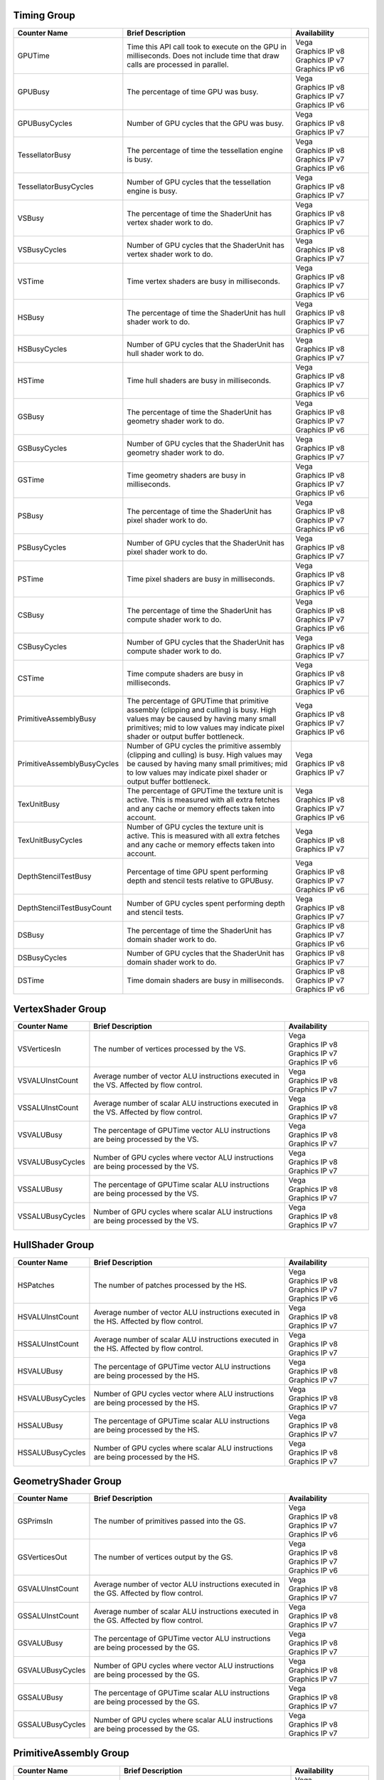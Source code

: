 .. Copyright(c) 2018 Advanced Micro Devices, Inc.All rights reserved.
.. Graphics Performance Counters

.. *** Note, this is an auto-generated file. Do not edit. Execute PublicCounterCompiler to rebuild.

Timing Group
%%%%%%%%%%%%

.. csv-table::
    :header: "Counter Name", "Brief Description", "Availability"
    :widths: 15, 60, 25

    "GPUTime", "Time this API call took to execute on the GPU in milliseconds. Does not include time that draw calls are processed in parallel.", "| Vega
    | Graphics IP v8
    | Graphics IP v7
    | Graphics IP v6"
    "GPUBusy", "The percentage of time GPU was busy.", "| Vega
    | Graphics IP v8
    | Graphics IP v7
    | Graphics IP v6"
    "GPUBusyCycles", "Number of GPU cycles that the GPU was busy.", "| Vega
    | Graphics IP v8
    | Graphics IP v7"
    "TessellatorBusy", "The percentage of time the tessellation engine is busy.", "| Vega
    | Graphics IP v8
    | Graphics IP v7
    | Graphics IP v6"
    "TessellatorBusyCycles", "Number of GPU cycles that the tessellation engine is busy.", "| Vega
    | Graphics IP v8
    | Graphics IP v7"
    "VSBusy", "The percentage of time the ShaderUnit has vertex shader work to do.", "| Vega
    | Graphics IP v8
    | Graphics IP v7
    | Graphics IP v6"
    "VSBusyCycles", "Number of GPU cycles that the ShaderUnit has vertex shader work to do.", "| Vega
    | Graphics IP v8
    | Graphics IP v7"
    "VSTime", "Time vertex shaders are busy in milliseconds.", "| Vega
    | Graphics IP v8
    | Graphics IP v7
    | Graphics IP v6"
    "HSBusy", "The percentage of time the ShaderUnit has hull shader work to do.", "| Vega
    | Graphics IP v8
    | Graphics IP v7
    | Graphics IP v6"
    "HSBusyCycles", "Number of GPU cycles that the ShaderUnit has hull shader work to do.", "| Vega
    | Graphics IP v8
    | Graphics IP v7"
    "HSTime", "Time hull shaders are busy in milliseconds.", "| Vega
    | Graphics IP v8
    | Graphics IP v7
    | Graphics IP v6"
    "GSBusy", "The percentage of time the ShaderUnit has geometry shader work to do.", "| Vega
    | Graphics IP v8
    | Graphics IP v7
    | Graphics IP v6"
    "GSBusyCycles", "Number of GPU cycles that the ShaderUnit has geometry shader work to do.", "| Vega
    | Graphics IP v8
    | Graphics IP v7"
    "GSTime", "Time geometry shaders are busy in milliseconds.", "| Vega
    | Graphics IP v8
    | Graphics IP v7
    | Graphics IP v6"
    "PSBusy", "The percentage of time the ShaderUnit has pixel shader work to do.", "| Vega
    | Graphics IP v8
    | Graphics IP v7
    | Graphics IP v6"
    "PSBusyCycles", "Number of GPU cycles that the ShaderUnit has pixel shader work to do.", "| Vega
    | Graphics IP v8
    | Graphics IP v7"
    "PSTime", "Time pixel shaders are busy in milliseconds.", "| Vega
    | Graphics IP v8
    | Graphics IP v7
    | Graphics IP v6"
    "CSBusy", "The percentage of time the ShaderUnit has compute shader work to do.", "| Vega
    | Graphics IP v8
    | Graphics IP v7
    | Graphics IP v6"
    "CSBusyCycles", "Number of GPU cycles that the ShaderUnit has compute shader work to do.", "| Vega
    | Graphics IP v8
    | Graphics IP v7"
    "CSTime", "Time compute shaders are busy in milliseconds.", "| Vega
    | Graphics IP v8
    | Graphics IP v7
    | Graphics IP v6"
    "PrimitiveAssemblyBusy", "The percentage of GPUTime that primitive assembly (clipping and culling) is busy. High values may be caused by having many small primitives; mid to low values may indicate pixel shader or output buffer bottleneck.", "| Vega
    | Graphics IP v8
    | Graphics IP v7
    | Graphics IP v6"
    "PrimitiveAssemblyBusyCycles", "Number of GPU cycles the primitive assembly (clipping and culling) is busy. High values may be caused by having many small primitives; mid to low values may indicate pixel shader or output buffer bottleneck.", "| Vega
    | Graphics IP v8
    | Graphics IP v7"
    "TexUnitBusy", "The percentage of GPUTime the texture unit is active. This is measured with all extra fetches and any cache or memory effects taken into account.", "| Vega
    | Graphics IP v8
    | Graphics IP v7
    | Graphics IP v6"
    "TexUnitBusyCycles", "Number of GPU cycles the texture unit is active. This is measured with all extra fetches and any cache or memory effects taken into account.", "| Vega
    | Graphics IP v8
    | Graphics IP v7"
    "DepthStencilTestBusy", "Percentage of time GPU spent performing depth and stencil tests relative to GPUBusy.", "| Vega
    | Graphics IP v8
    | Graphics IP v7
    | Graphics IP v6"
    "DepthStencilTestBusyCount", "Number of GPU cycles spent performing depth and stencil tests.", "| Vega
    | Graphics IP v8
    | Graphics IP v7"
    "DSBusy", "The percentage of time the ShaderUnit has domain shader work to do.", "| Graphics IP v8
    | Graphics IP v7
    | Graphics IP v6"
    "DSBusyCycles", "Number of GPU cycles that the ShaderUnit has domain shader work to do.", "| Graphics IP v8
    | Graphics IP v7"
    "DSTime", "Time domain shaders are busy in milliseconds.", "| Graphics IP v8
    | Graphics IP v7
    | Graphics IP v6"

VertexShader Group
%%%%%%%%%%%%%%%%%%

.. csv-table::
    :header: "Counter Name", "Brief Description", "Availability"
    :widths: 15, 60, 25

    "VSVerticesIn", "The number of vertices processed by the VS.", "| Vega
    | Graphics IP v8
    | Graphics IP v7
    | Graphics IP v6"
    "VSVALUInstCount", "Average number of vector ALU instructions executed in the VS. Affected by flow control.", "| Vega
    | Graphics IP v8
    | Graphics IP v7"
    "VSSALUInstCount", "Average number of scalar ALU instructions executed in the VS. Affected by flow control.", "| Vega
    | Graphics IP v8
    | Graphics IP v7"
    "VSVALUBusy", "The percentage of GPUTime vector ALU instructions are being processed by the VS.", "| Vega
    | Graphics IP v8
    | Graphics IP v7"
    "VSVALUBusyCycles", "Number of GPU cycles where vector ALU instructions are being processed by the VS.", "| Vega
    | Graphics IP v8
    | Graphics IP v7"
    "VSSALUBusy", "The percentage of GPUTime scalar ALU instructions are being processed by the VS.", "| Vega
    | Graphics IP v8
    | Graphics IP v7"
    "VSSALUBusyCycles", "Number of GPU cycles where scalar ALU instructions are being processed by the VS.", "| Vega
    | Graphics IP v8
    | Graphics IP v7"

HullShader Group
%%%%%%%%%%%%%%%%

.. csv-table::
    :header: "Counter Name", "Brief Description", "Availability"
    :widths: 15, 60, 25

    "HSPatches", "The number of patches processed by the HS.", "| Vega
    | Graphics IP v8
    | Graphics IP v7
    | Graphics IP v6"
    "HSVALUInstCount", "Average number of vector ALU instructions executed in the HS. Affected by flow control.", "| Vega
    | Graphics IP v8
    | Graphics IP v7"
    "HSSALUInstCount", "Average number of scalar ALU instructions executed in the HS. Affected by flow control.", "| Vega
    | Graphics IP v8
    | Graphics IP v7"
    "HSVALUBusy", "The percentage of GPUTime vector ALU instructions are being processed by the HS.", "| Vega
    | Graphics IP v8
    | Graphics IP v7"
    "HSVALUBusyCycles", "Number of GPU cycles vector where ALU instructions are being processed by the HS.", "| Vega
    | Graphics IP v8
    | Graphics IP v7"
    "HSSALUBusy", "The percentage of GPUTime scalar ALU instructions are being processed by the HS.", "| Vega
    | Graphics IP v8
    | Graphics IP v7"
    "HSSALUBusyCycles", "Number of GPU cycles where scalar ALU instructions are being processed by the HS.", "| Vega
    | Graphics IP v8
    | Graphics IP v7"

GeometryShader Group
%%%%%%%%%%%%%%%%%%%%

.. csv-table::
    :header: "Counter Name", "Brief Description", "Availability"
    :widths: 15, 60, 25

    "GSPrimsIn", "The number of primitives passed into the GS.", "| Vega
    | Graphics IP v8
    | Graphics IP v7
    | Graphics IP v6"
    "GSVerticesOut", "The number of vertices output by the GS.", "| Vega
    | Graphics IP v8
    | Graphics IP v7
    | Graphics IP v6"
    "GSVALUInstCount", "Average number of vector ALU instructions executed in the GS. Affected by flow control.", "| Vega
    | Graphics IP v8
    | Graphics IP v7"
    "GSSALUInstCount", "Average number of scalar ALU instructions executed in the GS. Affected by flow control.", "| Vega
    | Graphics IP v8
    | Graphics IP v7"
    "GSVALUBusy", "The percentage of GPUTime vector ALU instructions are being processed by the GS.", "| Vega
    | Graphics IP v8
    | Graphics IP v7"
    "GSVALUBusyCycles", "Number of GPU cycles where vector ALU instructions are being processed by the GS.", "| Vega
    | Graphics IP v8
    | Graphics IP v7"
    "GSSALUBusy", "The percentage of GPUTime scalar ALU instructions are being processed by the GS.", "| Vega
    | Graphics IP v8
    | Graphics IP v7"
    "GSSALUBusyCycles", "Number of GPU cycles where scalar ALU instructions are being processed by the GS.", "| Vega
    | Graphics IP v8
    | Graphics IP v7"

PrimitiveAssembly Group
%%%%%%%%%%%%%%%%%%%%%%%

.. csv-table::
    :header: "Counter Name", "Brief Description", "Availability"
    :widths: 15, 60, 25

    "PrimitivesIn", "The number of primitives received by the hardware. This includes primitives generated by tessellation.", "| Vega
    | Graphics IP v8
    | Graphics IP v7
    | Graphics IP v6"
    "CulledPrims", "The number of culled primitives. Typical reasons include scissor, the primitive having zero area, and back or front face culling.", "| Vega
    | Graphics IP v8
    | Graphics IP v7
    | Graphics IP v6"
    "ClippedPrims", "The number of primitives that required one or more clipping operations due to intersecting the view volume or user clip planes.", "| Vega
    | Graphics IP v8
    | Graphics IP v7
    | Graphics IP v6"
    "PAStalledOnRasterizer", "Percentage of GPUTime that primitive assembly waits for rasterization to be ready to accept data. This roughly indicates for what percentage of time the pipeline is bottlenecked by pixel operations.", "| Vega
    | Graphics IP v8
    | Graphics IP v7
    | Graphics IP v6"
    "PAStalledOnRasterizerCycles", "Number of GPU cycles the primitive assembly waits for rasterization to be ready to accept data. Indicates the number of GPU cycles the pipeline is bottlenecked by pixel operations.", "| Vega
    | Graphics IP v8
    | Graphics IP v7"

PixelShader Group
%%%%%%%%%%%%%%%%%

.. csv-table::
    :header: "Counter Name", "Brief Description", "Availability"
    :widths: 15, 60, 25

    "PSPixelsOut", "Pixels exported from shader to color buffers. Does not include killed or alpha tested pixels; if there are multiple render targets, each render target receives one export, so this will be 2 for 1 pixel written to two RTs.", "| Vega
    | Graphics IP v8
    | Graphics IP v7
    | Graphics IP v6"
    "PSExportStalls", "Pixel shader output stalls. Percentage of GPUBusy. Should be zero for PS or further upstream limited cases; if not zero, indicates a bottleneck in late Z testing or in the color buffer.", "| Vega
    | Graphics IP v8
    | Graphics IP v7
    | Graphics IP v6"
    "PSExportStallsCycles", "Number of GPU cycles the pixel shader output stalls. Should be zero for PS or further upstream limited cases; if not zero, indicates a bottleneck in late Z testing or in the color buffer.", "| Vega
    | Graphics IP v8
    | Graphics IP v7"
    "PSVALUInstCount", "Average number of vector ALU instructions executed in the PS. Affected by flow control.", "| Vega
    | Graphics IP v8
    | Graphics IP v7"
    "PSSALUInstCount", "Average number of scalar ALU instructions executed in the PS. Affected by flow control.", "| Vega
    | Graphics IP v8
    | Graphics IP v7"
    "PSVALUBusy", "The percentage of GPUTime vector ALU instructions are being processed by the PS.", "| Vega
    | Graphics IP v8
    | Graphics IP v7"
    "PSVALUBusyCycles", "Number of GPU cycles where vector ALU instructions are being processed by the PS.", "| Vega
    | Graphics IP v8
    | Graphics IP v7"
    "PSSALUBusy", "The percentage of GPUTime scalar ALU instructions are being processed by the PS.", "| Vega
    | Graphics IP v8
    | Graphics IP v7"
    "PSSALUBusyCycles", "Number of GPU cycles where scalar ALU instructions are being processed by the PS.", "| Vega
    | Graphics IP v8
    | Graphics IP v7"

ComputeShader Group
%%%%%%%%%%%%%%%%%%%

.. csv-table::
    :header: "Counter Name", "Brief Description", "Availability"
    :widths: 15, 60, 25

    "CSThreadGroups", "Total number of thread groups.", "| Vega
    | Graphics IP v8
    | Graphics IP v7
    | Graphics IP v6"
    "CSWavefronts", "The total number of wavefronts used for the CS.", "| Vega
    | Graphics IP v8
    | Graphics IP v7
    | Graphics IP v6"
    "CSThreads", "The number of CS threads processed by the hardware.", "| Vega
    | Graphics IP v8
    | Graphics IP v7
    | Graphics IP v6"
    "CSVALUInsts", "The average number of vector ALU instructions executed per work-item (affected by flow control).", "| Vega
    | Graphics IP v8
    | Graphics IP v7
    | Graphics IP v6"
    "CSVALUUtilization", "The percentage of active vector ALU threads in a wave. A lower number can mean either more thread divergence in a wave or that the work-group size is not a multiple of 64. Value range: 0% (bad), 100% (ideal - no thread divergence).", "| Vega
    | Graphics IP v8
    | Graphics IP v7
    | Graphics IP v6"
    "CSSALUInsts", "The average number of scalar ALU instructions executed per work-item (affected by flow control).", "| Vega
    | Graphics IP v8
    | Graphics IP v7
    | Graphics IP v6"
    "CSVFetchInsts", "The average number of vector fetch instructions from the video memory executed per work-item (affected by flow control).", "| Vega
    | Graphics IP v8
    | Graphics IP v7
    | Graphics IP v6"
    "CSSFetchInsts", "The average number of scalar fetch instructions from the video memory executed per work-item (affected by flow control).", "| Vega
    | Graphics IP v8
    | Graphics IP v7
    | Graphics IP v6"
    "CSVWriteInsts", "The average number of vector write instructions to the video memory executed per work-item (affected by flow control).", "| Vega
    | Graphics IP v8
    | Graphics IP v7
    | Graphics IP v6"
    "CSFlatVMemInsts", "The average number of FLAT instructions that read from or write to the video memory executed per work item (affected by flow control). Includes FLAT instructions that read from or write to scratch.", "| Vega
    | Graphics IP v8
    | Graphics IP v7"
    "CSVALUBusy", "The percentage of GPUTime vector ALU instructions are processed. Value range: 0% (bad) to 100% (optimal).", "| Vega
    | Graphics IP v8
    | Graphics IP v7
    | Graphics IP v6"
    "CSVALUBusyCycles", "Number of GPU cycles where vector ALU instructions are processed.", "| Vega
    | Graphics IP v8
    | Graphics IP v7"
    "CSSALUBusy", "The percentage of GPUTime scalar ALU instructions are processed. Value range: 0% (bad) to 100% (optimal).", "| Vega
    | Graphics IP v8
    | Graphics IP v7
    | Graphics IP v6"
    "CSSALUBusyCycles", "Number of GPU cycles where scalar ALU instructions are processed.", "| Vega
    | Graphics IP v8
    | Graphics IP v7"
    "CSMemUnitBusy", "The percentage of GPUTime the memory unit is active. The result includes the stall time (MemUnitStalled). This is measured with all extra fetches and writes and any cache or memory effects taken into account. Value range: 0% to 100% (fetch-bound).", "| Vega
    | Graphics IP v8
    | Graphics IP v7
    | Graphics IP v6"
    "CSMemUnitBusyCycles", "Number of GPU cycles the memory unit is active. The result includes the stall time (MemUnitStalled). This is measured with all extra fetches and writes and any cache or memory effects taken into account.", "| Vega
    | Graphics IP v8
    | Graphics IP v7"
    "CSMemUnitStalled", "The percentage of GPUTime the memory unit is stalled. Try reducing the number or size of fetches and writes if possible. Value range: 0% (optimal) to 100% (bad).", "| Vega
    | Graphics IP v8
    | Graphics IP v7
    | Graphics IP v6"
    "CSMemUnitStalledCycles", "Number of GPU cycles the memory unit is stalled. Try reducing the number or size of fetches and writes if possible.", "| Vega
    | Graphics IP v8
    | Graphics IP v7"
    "CSWriteUnitStalledCycles", "Number of GPU cycles the write unit is stalled.", "| Vega
    | Graphics IP v8
    | Graphics IP v7"
    "CSGDSInsts", "The average number of GDS read or GDS write instructions executed per work item (affected by flow control).", "| Vega
    | Graphics IP v8
    | Graphics IP v7
    | Graphics IP v6"
    "CSLDSInsts", "The average number of LDS read/write instructions executed per work-item (affected by flow control).", "| Vega
    | Graphics IP v8
    | Graphics IP v7
    | Graphics IP v6"
    "CSFlatLDSInsts", "The average number of FLAT instructions that read from or write to LDS executed per work item (affected by flow control).", "| Vega
    | Graphics IP v8
    | Graphics IP v7"
    "CSALUStalledByLDS", "The percentage of GPUTime ALU units are stalled by the LDS input queue being full or the output queue being not ready. If there are LDS bank conflicts, reduce them. Otherwise, try reducing the number of LDS accesses if possible. Value range: 0% (optimal) to 100% (bad).", "| Vega
    | Graphics IP v8
    | Graphics IP v7
    | Graphics IP v6"
    "CSALUStalledByLDSCycles", "Number of GPU cycles the ALU units are stalled by the LDS input queue being full or the output queue being not ready. If there are LDS bank conflicts, reduce them. Otherwise, try reducing the number of LDS accesses if possible.", "| Vega
    | Graphics IP v8
    | Graphics IP v7"
    "CSLDSBankConflict", "The percentage of GPUTime LDS is stalled by bank conflicts. Value range: 0% (optimal) to 100% (bad).", "| Vega
    | Graphics IP v8
    | Graphics IP v7
    | Graphics IP v6"
    "CSLDSBankConflictCycles", "Number of GPU cycles the LDS is stalled by bank conflicts. Value range: 0 (optimal) to GPUBusyCycles (bad).", "| Vega
    | Graphics IP v8
    | Graphics IP v7"
    "CSFetchSize", "The total kilobytes fetched from the video memory. This is measured with all extra fetches and any cache or memory effects taken into account.", "| Graphics IP v7
    | Graphics IP v6"
    "CSWriteSize", "The total kilobytes written to the video memory. This is measured with all extra fetches and any cache or memory effects taken into account.", "| Graphics IP v7
    | Graphics IP v6"
    "CSCacheHit", "The percentage of fetch, write, atomic, and other instructions that hit the data cache. Value range: 0% (no hit) to 100% (optimal).", "| Graphics IP v7
    | Graphics IP v6"
    "CSCacheHitCount", "Count of fetch, write, atomic, and other instructions that hit the data cache.", "| Graphics IP v7"
    "CSCacheMissCount", "Count of fetch, write, atomic, and other instructions that miss the data cache.", "| Graphics IP v7"
    "CSWriteUnitStalled", "The percentage of GPUTime the Write unit is stalled. Value range: 0% to 100% (bad).", "| Graphics IP v7
    | Graphics IP v6"

GlobalMemory Group
%%%%%%%%%%%%%%%%%%

.. csv-table::
    :header: "Counter Name", "Brief Description", "Availability"
    :widths: 15, 60, 25

    "L1CacheHit", "The percentage of fetch, write, atomic, and other instructions that hit the data in L1 cache. Value range: 0% (no hit) to 100% (optimal).", "| Vega"
    "L1CacheHitCount", "Count of fetch, write, atomic, and other instructions that hit the data in L1 cache.", "| Vega"
    "L1CacheMissCount", "Count of fetch, write, atomic, and other instructions that miss the data in L1 cache.", "| Vega"
    "FetchSize", "The total bytes fetched from the video memory. This is measured with all extra fetches and any cache or memory effects taken into account.", "| Vega
    | Graphics IP v8"
    "WriteSize", "The total bytes written to the video memory. This is measured with all extra fetches and any cache or memory effects taken into account.", "| Vega
    | Graphics IP v8"
    "L2CacheHit", "The percentage of fetch, write, atomic, and other instructions that hit the L2 cache. Value range: 0% (no hit) to 100% (optimal).", "| Vega"
    "L2CacheMiss", "The percentage of fetch, write, atomic, and other instructions that miss the L2 cache. Value range: 0% (optimal) to 100% (all miss).", "| Vega"
    "L2CacheHitCount", "Count of fetch, write, atomic, and other instructions that hit the L2 cache.", "| Vega"
    "L2CacheMissCount", "Count of fetch, write, atomic, and other instructions that miss the L2 cache.", "| Vega"
    "MemUnitBusy", "The percentage of GPUTime the memory unit is active. The result includes the stall time (MemUnitStalled). This is measured with all extra fetches and writes and any cache or memory effects taken into account. Value range: 0% to 100% (fetch-bound).", "| Vega
    | Graphics IP v8"
    "MemUnitStalled", "The percentage of GPUTime the memory unit is stalled. Try reducing the number or size of fetches and writes if possible. Value range: 0% (optimal) to 100% (bad).", "| Vega
    | Graphics IP v8"
    "WriteUnitStalled", "The percentage of GPUTime the Write unit is stalled. Value range: 0% to 100% (bad).", "| Vega
    | Graphics IP v8"
    "CacheHit", "The percentage of fetch, write, atomic, and other instructions that hit the data cache. Value range: 0% (no hit) to 100% (optimal).", "| Graphics IP v8"
    "CacheMiss", "The percentage of fetch, write, atomic, and other instructions that miss the data cache. Value range: 0% (optimal) to 100% (all miss).", "| Graphics IP v8"
    "CacheHitCount", "Count of fetch, write, atomic, and other instructions that hit the data cache.", "| Graphics IP v8"
    "CacheMissCount", "Count of fetch, write, atomic, and other instructions that miss the data cache.", "| Graphics IP v8"

TextureUnit Group
%%%%%%%%%%%%%%%%%

.. csv-table::
    :header: "Counter Name", "Brief Description", "Availability"
    :widths: 15, 60, 25

    "TexTriFilteringPct", "Percentage of pixels that received trilinear filtering. Note that not all pixels for which trilinear filtering is enabled will receive it (e.g. if the texture is magnified).", "| Vega
    | Graphics IP v8
    | Graphics IP v7
    | Graphics IP v6"
    "TexTriFilteringCount", "Count of pixels that received trilinear filtering. Note that not all pixels for which trilinear filtering is enabled will receive it (e.g. if the texture is magnified).", "| Vega
    | Graphics IP v8
    | Graphics IP v7"
    "NoTexTriFilteringCount", "Count of pixels that did not receive trilinear filtering.", "| Vega
    | Graphics IP v8
    | Graphics IP v7"
    "TexVolFilteringPct", "Percentage of pixels that received volume filtering.", "| Vega
    | Graphics IP v8
    | Graphics IP v7
    | Graphics IP v6"
    "TexVolFilteringCount", "Count of pixels that received volume filtering.", "| Vega
    | Graphics IP v8
    | Graphics IP v7"
    "NoTexVolFilteringCount", "Count of pixels that did not receive volume filtering.", "| Vega
    | Graphics IP v8
    | Graphics IP v7"
    "TexAveAnisotropy", "The average degree of anisotropy applied. A number between 1 and 16. The anisotropic filtering algorithm only applies samples where they are required (e.g. there will be no extra anisotropic samples if the view vector is perpendicular to the surface) so this can be much lower than the requested anisotropy.", "| Vega
    | Graphics IP v8
    | Graphics IP v7
    | Graphics IP v6"

DepthAndStencil Group
%%%%%%%%%%%%%%%%%%%%%

.. csv-table::
    :header: "Counter Name", "Brief Description", "Availability"
    :widths: 15, 60, 25

    "HiZTilesAccepted", "Percentage of tiles accepted by HiZ and will be rendered to the depth or color buffers.", "| Vega
    | Graphics IP v8
    | Graphics IP v7
    | Graphics IP v6"
    "HiZTilesAcceptedCount", "Count of tiles accepted by HiZ and will be rendered to the depth or color buffers.", "| Vega
    | Graphics IP v8
    | Graphics IP v7"
    "HiZTilesRejectedCount", "Count of tiles not accepted by HiZ.", "| Vega
    | Graphics IP v8
    | Graphics IP v7"
    "PreZTilesDetailCulled", "Percentage of tiles rejected because the associated prim had no contributing area.", "| Vega
    | Graphics IP v8
    | Graphics IP v7
    | Graphics IP v6"
    "PreZTilesDetailCulledCount", "Count of tiles rejected because the associated primitive had no contributing area.", "| Vega
    | Graphics IP v8
    | Graphics IP v7"
    "PreZTilesDetailSurvivingCount", "Count of tiles surviving because the associated primitive had contributing area.", "| Vega
    | Graphics IP v8
    | Graphics IP v7"
    "HiZQuadsCulled", "Percentage of quads that did not have to continue on in the pipeline after HiZ. They may be written directly to the depth buffer, or culled completely. Consistently low values here may suggest that the Z-range is not being fully utilized.", "| Vega
    | Graphics IP v8
    | Graphics IP v7
    | Graphics IP v6"
    "HiZQuadsCulledCount", "Count of quads that did not have to continue on in the pipeline after HiZ. They may be written directly to the depth buffer, or culled completely. Consistently low values here may suggest that the Z-range is not being fully utilized.", "| Vega
    | Graphics IP v8
    | Graphics IP v7"
    "HiZQuadsAcceptedCount", "Count of quads that did continue on in the pipeline after HiZ.", "| Vega
    | Graphics IP v7"
    "PreZQuadsCulled", "Percentage of quads rejected based on the detailZ and earlyZ tests.", "| Vega
    | Graphics IP v8
    | Graphics IP v7
    | Graphics IP v6"
    "PreZQuadsCulledCount", "Count of quads rejected based on the detailZ and earlyZ tests.", "| Vega
    | Graphics IP v8
    | Graphics IP v7"
    "PreZQuadsSurvivingCount", "Count of quads surviving detailZ and earlyZ tests.", "| Vega
    | Graphics IP v8
    | Graphics IP v7"
    "PostZQuads", "Percentage of quads for which the pixel shader will run and may be postZ tested.", "| Vega
    | Graphics IP v8
    | Graphics IP v7
    | Graphics IP v6"
    "PostZQuadCount", "Count of quads for which the pixel shader will run and may be postZ tested.", "| Vega
    | Graphics IP v8
    | Graphics IP v7"
    "PreZSamplesPassing", "Number of samples tested for Z before shading and passed.", "| Vega
    | Graphics IP v8
    | Graphics IP v7
    | Graphics IP v6"
    "PreZSamplesFailingS", "Number of samples tested for Z before shading and failed stencil test.", "| Vega
    | Graphics IP v8
    | Graphics IP v7
    | Graphics IP v6"
    "PreZSamplesFailingZ", "Number of samples tested for Z before shading and failed Z test.", "| Vega
    | Graphics IP v8
    | Graphics IP v7
    | Graphics IP v6"
    "PostZSamplesPassing", "Number of samples tested for Z after shading and passed.", "| Vega
    | Graphics IP v8
    | Graphics IP v7
    | Graphics IP v6"
    "PostZSamplesFailingS", "Number of samples tested for Z after shading and failed stencil test.", "| Vega
    | Graphics IP v8
    | Graphics IP v7
    | Graphics IP v6"
    "PostZSamplesFailingZ", "Number of samples tested for Z after shading and failed Z test.", "| Vega
    | Graphics IP v8
    | Graphics IP v7
    | Graphics IP v6"
    "ZUnitStalled", "The percentage of GPUTime the depth buffer spends waiting for the color buffer to be ready to accept data. High figures here indicate a bottleneck in color buffer operations.", "| Vega
    | Graphics IP v8
    | Graphics IP v7
    | Graphics IP v6"
    "ZUnitStalledCycles", "Number of GPU cycles the depth buffer spends waiting for the color buffer to be ready to accept data. Larger numbers indicate a bottleneck in color buffer operations.", "| Vega
    | Graphics IP v8
    | Graphics IP v7"
    "DBMemRead", "Number of bytes read from the depth buffer.", "| Vega
    | Graphics IP v8
    | Graphics IP v7
    | Graphics IP v6"
    "DBMemWritten", "Number of bytes written to the depth buffer.", "| Vega
    | Graphics IP v8
    | Graphics IP v7
    | Graphics IP v6"
    "HiZQuadsSurvivingCount", "Count of quads that survive in the pipeline after HiZ.", "| Graphics IP v8"

ColorBuffer Group
%%%%%%%%%%%%%%%%%

.. csv-table::
    :header: "Counter Name", "Brief Description", "Availability"
    :widths: 15, 60, 25

    "CBMemRead", "Number of bytes read from the color buffer.", "| Vega
    | Graphics IP v8
    | Graphics IP v7
    | Graphics IP v6"
    "CBColorAndMaskRead", "Total number of bytes read from the color and mask buffers.", "| Vega
    | Graphics IP v8"
    "CBMemWritten", "Number of bytes written to the color buffer.", "| Vega
    | Graphics IP v8
    | Graphics IP v7
    | Graphics IP v6"
    "CBColorAndMaskWritten", "Total number of bytes written to the color and mask buffers.", "| Vega
    | Graphics IP v8"
    "CBSlowPixelPct", "Percentage of pixels written to the color buffer using a half-rate or quarter-rate format.", "| Vega
    | Graphics IP v8
    | Graphics IP v7
    | Graphics IP v6"
    "CBSlowPixelCount", "Number of pixels written to the color buffer using a half-rate or quarter-rate format.", "| Vega
    | Graphics IP v8
    | Graphics IP v7"

DomainShader Group
%%%%%%%%%%%%%%%%%%

.. csv-table::
    :header: "Counter Name", "Brief Description", "Availability"
    :widths: 15, 60, 25

    "DSVerticesIn", "The number of vertices processed by the DS.", "| Graphics IP v8
    | Graphics IP v7
    | Graphics IP v6"
    "DSVALUInstCount", "Average number of vector ALU instructions executed in the DS. Affected by flow control.", "| Graphics IP v8
    | Graphics IP v7"
    "DSSALUInstCount", "Average number of scalar ALU instructions executed in the DS. Affected by flow control.", "| Graphics IP v8
    | Graphics IP v7"
    "DSVALUBusy", "The percentage of GPUTime vector ALU instructions are being processed by the DS.", "| Graphics IP v8
    | Graphics IP v7"
    "DSVALUBusyCycles", "Number of GPU cycles where vector ALU instructions are being processed by the DS.", "| Graphics IP v8
    | Graphics IP v7"
    "DSSALUBusy", "The percentage of GPUTime scalar ALU instructions are being processed by the DS.", "| Graphics IP v8
    | Graphics IP v7"
    "DSSALUBusyCycles", "Number of GPU cycles where scalar ALU instructions are being processed by the DS.", "| Graphics IP v8
    | Graphics IP v7"
